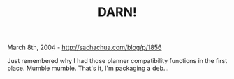 #+TITLE: DARN!

March 8th, 2004 -
[[http://sachachua.com/blog/p/1856][http://sachachua.com/blog/p/1856]]

Just remembered why I had those planner compatibility functions in the
 first place. Mumble mumble. That's it, I'm packaging a deb...
